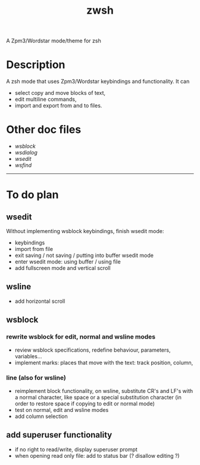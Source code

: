 #+TITLE: zwsh
A Zpm3/Wordstar mode/theme for zsh

* Description
A zsh mode that uses Zpm3/Wordstar keybindings and functionality.  It can
 - select copy and move blocks of text,
 - edit multiline commands,
 - import and export from and to files.

* Other doc files
 + [[doc/wsblock.org][wsblock]]
 + [[doc/wsdialog.org][wsdialog]]
 + [[doc/wsedit.org][wsedit]]
 + [[doc/wsfind.org][wsfind]]

---------

* To do plan
** wsedit
Without implementing wsblock keybindings, finish wsedit mode:
 + keybindings
 + import from file
 + exit saving / not saving / putting into buffer wsedit mode
 + enter wsedit mode: using buffer / using file
 + add fullscreen mode and vertical scroll

** wsline
 + add horizontal scroll

** wsblock
*** rewrite wsblock for edit, normal and wsline modes
 + review wsblock specifications, redefine behaviour, parameters, variables...
 + implement marks: places that move with the text: track position, column,
*** line (also for wsline)
 + reimplement block functionality, on wsline, substitute CR's and LF's with a normal character, like space or a special substitution character (in order to restore space if copying to edit or normal mode)
 + test on normal, edit and wsline modes
 + add column selection

** add superuser functionality
 + if no right to read/write, display superuser prompt 
 + when opening read only file: add to status bar (? disallow editing ?)
